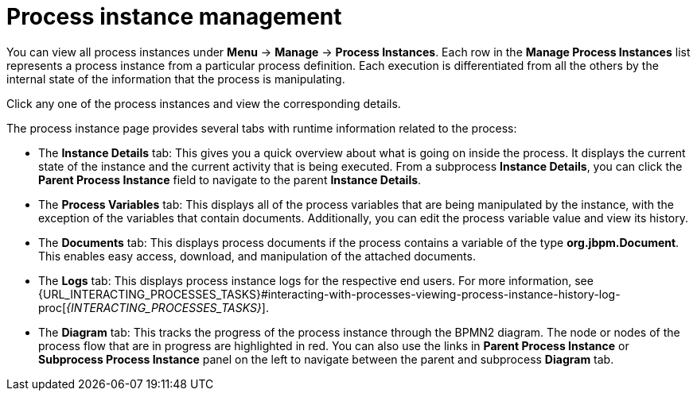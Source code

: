 [id='process-instance-details-con-{context}']
= Process instance management

You can view all process instances under *Menu* -> *Manage* -> *Process Instances*. Each row in the *Manage Process Instances* list represents a process instance from a particular process definition. Each execution is differentiated from all the others by the internal state of the information that the process is manipulating.

Click any one of the process instances and view the corresponding details.

The process instance page provides several tabs with runtime information related to the process:

* The *Instance Details* tab: This gives you a quick overview about what is going on inside the process. It displays the current state of the instance and the current activity that is being executed. From a subprocess *Instance Details*, you can click the *Parent Process Instance* field to navigate to the parent *Instance Details*.
* The *Process Variables* tab: This displays all of the process variables that are being manipulated by the instance, with the exception of the variables that contain documents. Additionally, you can edit the process variable value and view its history.
* The *Documents* tab: This displays process documents if the process contains a variable of the type *org.jbpm.Document*. This enables easy access, download, and manipulation of the attached documents.
* The *Logs* tab: This displays process instance logs for the respective end users. For more information, see  {URL_INTERACTING_PROCESSES_TASKS}#interacting-with-processes-viewing-process-instance-history-log-proc[_{INTERACTING_PROCESSES_TASKS}_].
* The *Diagram* tab: This tracks the progress of the process instance through the BPMN2 diagram. The node or nodes of the process flow that are in progress are highlighted in red. You can also use the links in *Parent Process Instance* or *Subprocess Process Instance* panel on the left to navigate between the parent and subprocess *Diagram* tab.  


ifdef::PAM[]
For information on user credentials and conditions to be met to access {KIE_SERVER} runtime data, see {URL_PLANNING_INSTALL}[_{PLANNING_INSTALL}_].
endif::PAM[]
